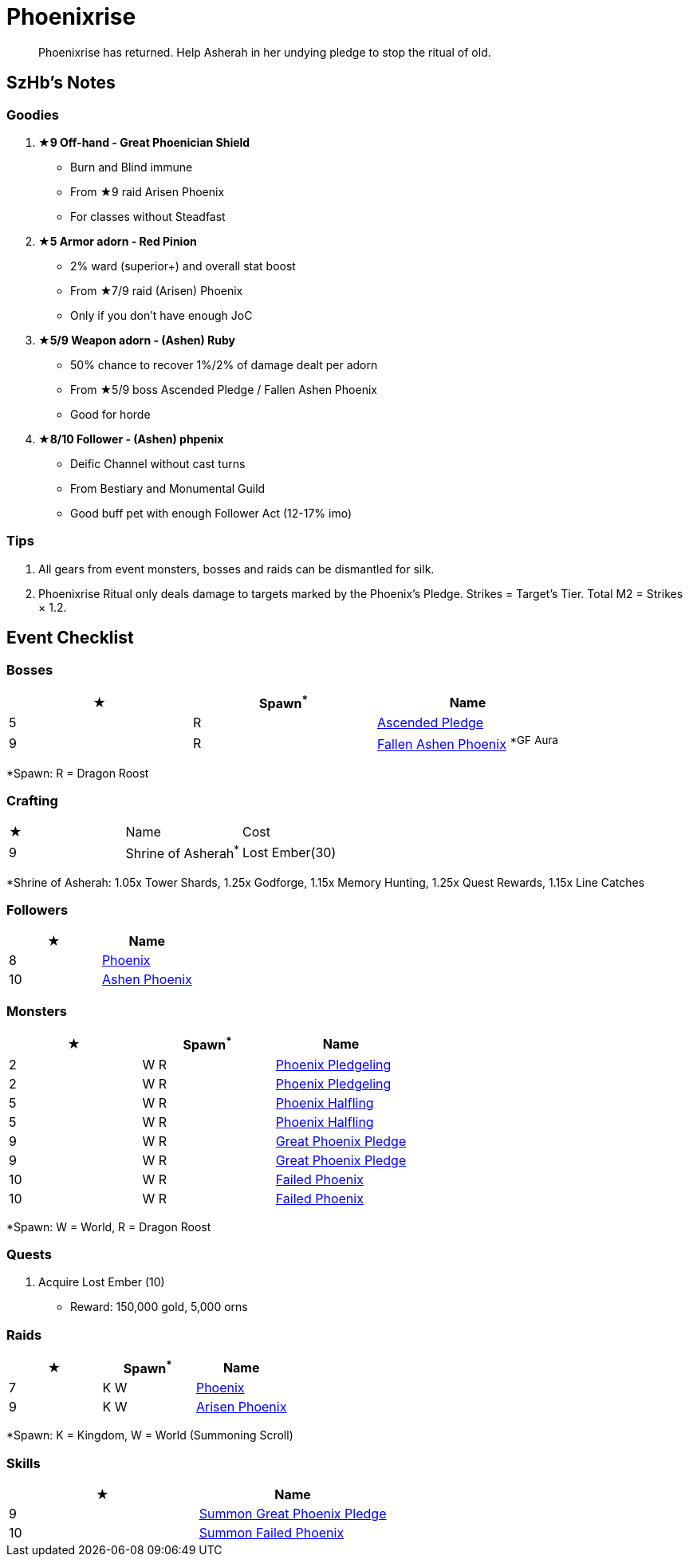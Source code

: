 = Phoenixrise
:page-role: -toc

[quote]
____
Phoenixrise has returned. Help Asherah in her undying pledge to stop the ritual of old.
____

== SzHb’s Notes

=== Goodies

. **★9 Off-hand - Great Phoenician Shield**
* Burn and Blind immune
* From ★9 raid Arisen Phoenix
* For classes without Steadfast
. **★5 Armor adorn - Red Pinion**
* 2% ward (superior+) and overall stat boost
* From ★7/9 raid (Arisen) Phoenix
* Only if you don't have enough JoC
. **★5/9 Weapon adorn - (Ashen) Ruby**
* 50% chance to recover 1%/2% of damage dealt per adorn
* From ★5/9 boss Ascended Pledge / Fallen Ashen Phoenix
* Good for horde
. **★8/10 Follower - (Ashen) phpenix**
* Deific Channel without cast turns
* From Bestiary and Monumental Guild
* Good buff pet with enough Follower Act (12-17% imo)

=== Tips

. All gears from event monsters, bosses and raids can be dismantled for silk.
. Phoenixrise Ritual only deals damage to targets marked by the Phoenix’s Pledge. Strikes = Target’s Tier. Total M2 = Strikes × 1.2.

== Event Checklist

=== Bosses

[options="header"]
|===
|★ |Spawn^*^ |Name
|5 |R |https://codex.fqegg.top/#/codex/bosses/ascended-pledge/[Ascended Pledge]
|9 |R |https://codex.fqegg.top/#/codex/bosses/fallen-ashen-phoenix/[Fallen Ashen Phoenix] ^*GF^ ^Aura^
|===
[.small]#*Spawn: R = Dragon Roost#

=== Crafting

|===
|★ |Name |Cost
|9 |Shrine of Asherah^*^ |Lost Ember(30)
|===
[.small]#*Shrine of Asherah: 1.05x Tower Shards, 1.25x Godforge, 1.15x Memory Hunting, 1.25x Quest Rewards, 1.15x Line Catches#

=== Followers

[options="header"]
|===
|★ |Name
|8 |https://codex.fqegg.top/#/codex/followers/phoenix/[Phoenix]
|10 |https://codex.fqegg.top/#/codex/followers/ashen-phoenix-46c214e1/[Ashen Phoenix]
|===

=== Monsters

[options="header"]
|===
|★ |Spawn^*^ |Name
|2 |W R |https://codex.fqegg.top/#/codex/monsters/phoenix-pledgeling/[Phoenix Pledgeling]
|2 |W R |https://codex.fqegg.top/#/codex/monsters/phoenix-pledgeling-b6ac4a97/[Phoenix Pledgeling]
|5 |W R |https://codex.fqegg.top/#/codex/monsters/phoenix-halfling/[Phoenix Halfling]
|5 |W R |https://codex.fqegg.top/#/codex/monsters/phoenix-halfling-805cc50e/[Phoenix Halfling]
|9 |W R |https://codex.fqegg.top/#/codex/monsters/great-phoenix-pledge/[Great Phoenix Pledge]
|9 |W R |https://codex.fqegg.top/#/codex/monsters/great-phoenix-pledge-19c34e4d/[Great Phoenix Pledge]
|10 |W R |https://codex.fqegg.top/#/codex/monsters/failed-phoenix/[Failed Phoenix]
|10 |W R |https://codex.fqegg.top/#/codex/monsters/failed-phoenix-40f6a0b6/[Failed Phoenix]
|===
[.small]#*Spawn: W = World, R = Dragon Roost#

=== Quests

. Acquire Lost Ember (10)
* Reward: 150,000 gold, 5,000 orns

=== Raids

[options="header"]
|===
|★ |Spawn^*^ |Name
|7 |K W |https://codex.fqegg.top/#/codex/raids/phoenix/[Phoenix]
|9 |K W |https://codex.fqegg.top/#/codex/raids/arisen-phoenix/[Arisen Phoenix]
|===
[.small]#*Spawn: K = Kingdom, W = World (Summoning Scroll)#

=== Skills

[options="header"]
|===
|★ |Name
|9 |https://codex.fqegg.top/#/codex/spells/summon-great-phoenix-pledge/[Summon Great Phoenix Pledge]
|10 |https://codex.fqegg.top/#/codex/spells/summon-failed-phoenix/[Summon Failed Phoenix]
|===